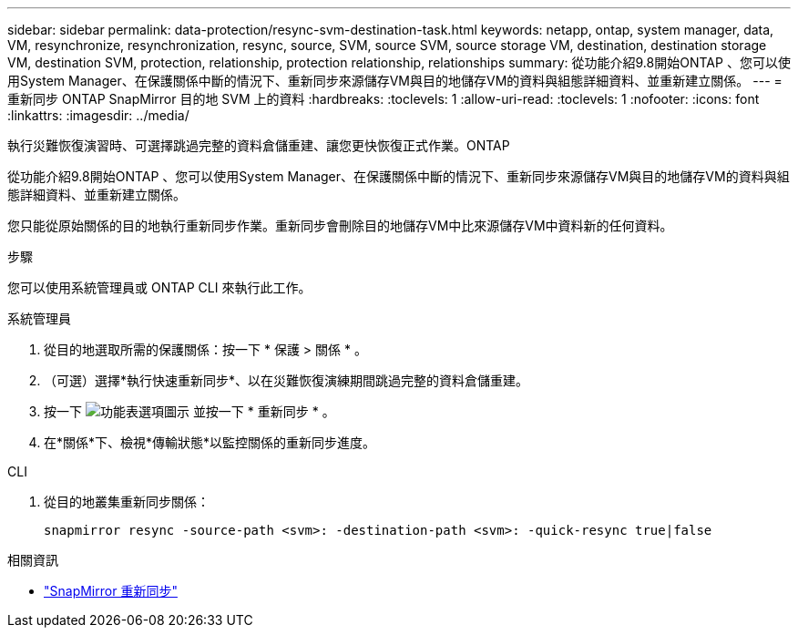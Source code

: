 ---
sidebar: sidebar 
permalink: data-protection/resync-svm-destination-task.html 
keywords: netapp, ontap, system manager, data, VM, resynchronize, resynchronization, resync, source, SVM, source SVM, source storage VM, destination, destination storage VM, destination SVM, protection, relationship, protection relationship, relationships 
summary: 從功能介紹9.8開始ONTAP 、您可以使用System Manager、在保護關係中斷的情況下、重新同步來源儲存VM與目的地儲存VM的資料與組態詳細資料、並重新建立關係。 
---
= 重新同步 ONTAP SnapMirror 目的地 SVM 上的資料
:hardbreaks:
:toclevels: 1
:allow-uri-read: 
:toclevels: 1
:nofooter: 
:icons: font
:linkattrs: 
:imagesdir: ../media/


[role="lead"]
執行災難恢復演習時、可選擇跳過完整的資料倉儲重建、讓您更快恢復正式作業。ONTAP

從功能介紹9.8開始ONTAP 、您可以使用System Manager、在保護關係中斷的情況下、重新同步來源儲存VM與目的地儲存VM的資料與組態詳細資料、並重新建立關係。

您只能從原始關係的目的地執行重新同步作業。重新同步會刪除目的地儲存VM中比來源儲存VM中資料新的任何資料。

.步驟
您可以使用系統管理員或 ONTAP CLI 來執行此工作。

[role="tabbed-block"]
====
.系統管理員
--
. 從目的地選取所需的保護關係：按一下 * 保護 > 關係 * 。
. （可選）選擇*執行快速重新同步*、以在災難恢復演練期間跳過完整的資料倉儲重建。
. 按一下 image:icon_kabob.gif["功能表選項圖示"] 並按一下 * 重新同步 * 。
. 在*關係*下、檢視*傳輸狀態*以監控關係的重新同步進度。


--
.CLI
--
. 從目的地叢集重新同步關係：
+
[source, cli]
----
snapmirror resync -source-path <svm>: -destination-path <svm>: -quick-resync true|false
----


--
====
.相關資訊
* link:https://docs.netapp.com/us-en/ontap-cli/snapmirror-resync.html["SnapMirror 重新同步"^]

